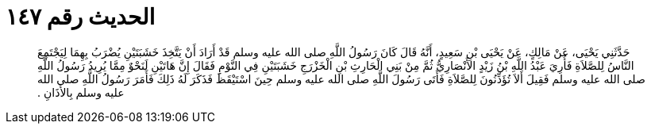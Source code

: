 
= الحديث رقم ١٤٧

[quote.hadith]
حَدَّثَنِي يَحْيَى، عَنْ مَالِكٍ، عَنْ يَحْيَى بْنِ سَعِيدٍ، أَنَّهُ قَالَ كَانَ رَسُولُ اللَّهِ صلى الله عليه وسلم قَدْ أَرَادَ أَنْ يَتَّخِذَ خَشَبَتَيْنِ يُضْرَبُ بِهِمَا لِيَجْتَمِعَ النَّاسُ لِلصَّلاَةِ فَأُرِيَ عَبْدُ اللَّهِ بْنُ زَيْدٍ الأَنْصَارِيُّ ثُمَّ مِنْ بَنِي الْحَارِثِ بْنِ الْخَزْرَجِ خَشَبَتَيْنِ فِي النَّوْمِ فَقَالَ إِنَّ هَاتَيْنِ لَنَحْوٌ مِمَّا يُرِيدُ رَسُولُ اللَّهِ صلى الله عليه وسلم فَقِيلَ أَلاَ تُؤَذِّنُونَ لِلصَّلاَةِ فَأَتَى رَسُولَ اللَّهِ صلى الله عليه وسلم حِينَ اسْتَيْقَظَ فَذَكَرَ لَهُ ذَلِكَ فَأَمَرَ رَسُولُ اللَّهِ صلى الله عليه وسلم بِالأَذَانِ ‏.‏